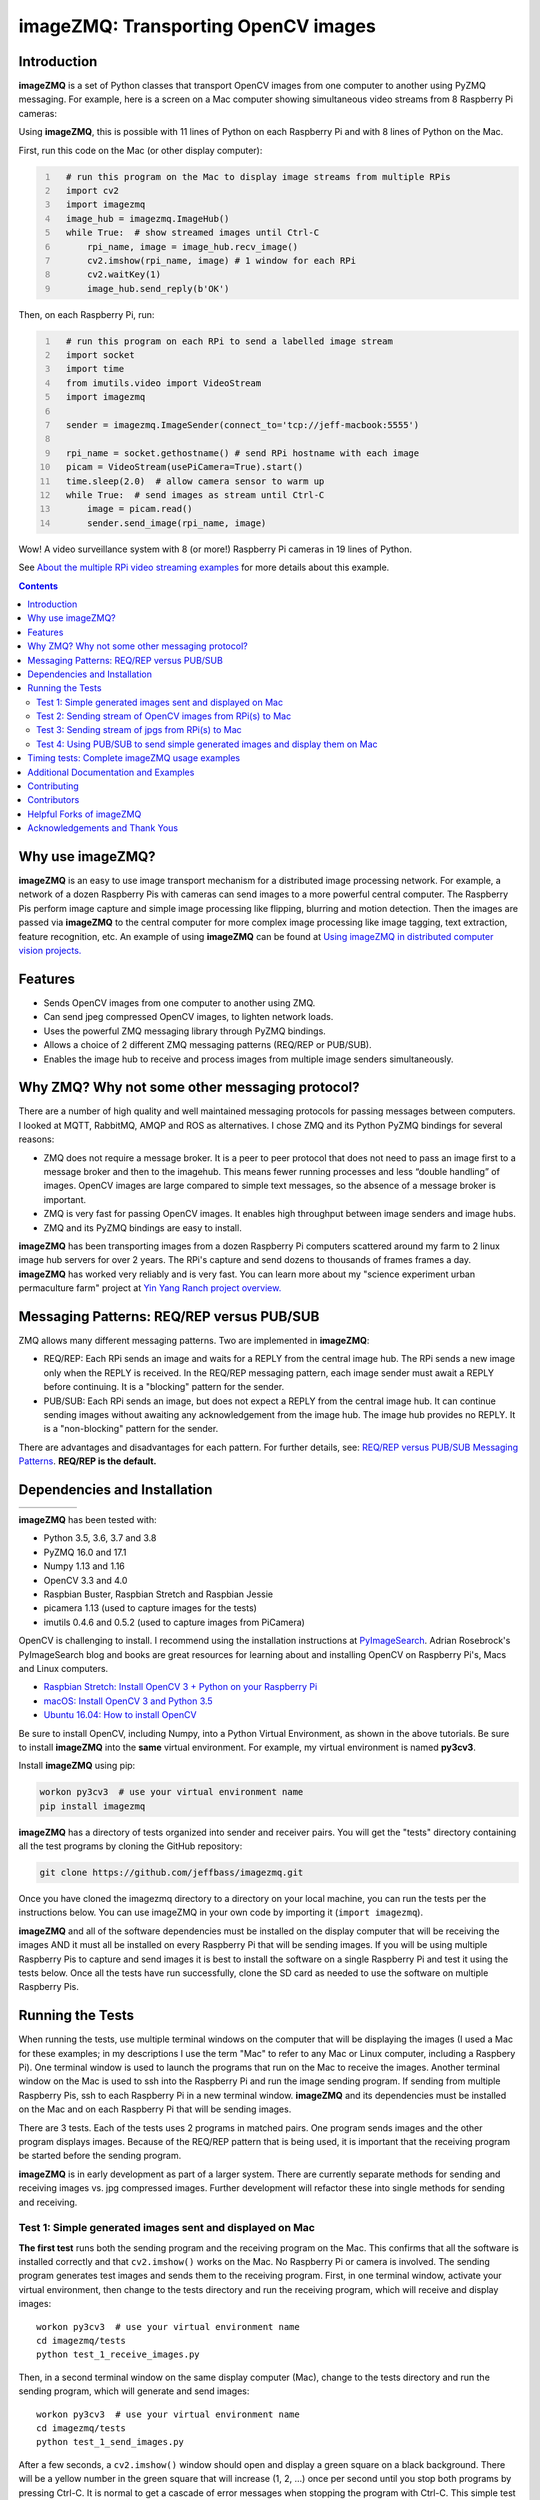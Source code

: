 ====================================
imageZMQ: Transporting OpenCV images
====================================

Introduction
============

**imageZMQ** is a set of Python classes that transport OpenCV images from one
computer to another using PyZMQ messaging. For example, here is a screen on a
Mac computer showing simultaneous video streams from 8 Raspberry Pi cameras:

.. image:: docs/images/screenshottest.png

Using **imageZMQ**, this is possible with 11 lines of Python on each Raspberry
Pi and with 8 lines of Python on the Mac.

First, run this code on the Mac (or other display computer):

.. code-block:: python
  :number-lines:

    # run this program on the Mac to display image streams from multiple RPis
    import cv2
    import imagezmq
    image_hub = imagezmq.ImageHub()
    while True:  # show streamed images until Ctrl-C
        rpi_name, image = image_hub.recv_image()
        cv2.imshow(rpi_name, image) # 1 window for each RPi
        cv2.waitKey(1)
        image_hub.send_reply(b'OK')


Then, on each Raspberry Pi, run:

.. code-block:: python
  :number-lines:

    # run this program on each RPi to send a labelled image stream
    import socket
    import time
    from imutils.video import VideoStream
    import imagezmq

    sender = imagezmq.ImageSender(connect_to='tcp://jeff-macbook:5555')

    rpi_name = socket.gethostname() # send RPi hostname with each image
    picam = VideoStream(usePiCamera=True).start()
    time.sleep(2.0)  # allow camera sensor to warm up
    while True:  # send images as stream until Ctrl-C
        image = picam.read()
        sender.send_image(rpi_name, image)


Wow! A video surveillance system with 8 (or more!) Raspberry Pi cameras in
19 lines of Python.

See `About the multiple RPi video streaming examples <docs/more-details.rst>`_
for more details about this example.

.. contents::

Why use imageZMQ?
=================

**imageZMQ** is an easy to use image transport mechanism for a distributed image
processing network. For example, a network of a dozen Raspberry Pis with cameras
can send images to a more powerful central computer. The Raspberry Pis perform
image capture and simple image processing like flipping, blurring and motion
detection. Then the images are passed via **imageZMQ** to the central computer for
more complex image processing like image tagging, text extraction, feature
recognition, etc. An example of using **imageZMQ** can be found
at `Using imageZMQ in distributed computer vision projects. <docs/imagezmq-uses.rst>`_

Features
========

- Sends OpenCV images from one computer to another using ZMQ.
- Can send jpeg compressed OpenCV images, to lighten network loads.
- Uses the powerful ZMQ messaging library through PyZMQ bindings.
- Allows a choice of 2 different ZMQ messaging patterns (REQ/REP or PUB/SUB).
- Enables the image hub to receive and process images from multiple image senders
  simultaneously.

Why ZMQ? Why not some other messaging protocol?
===============================================

There are a number of high quality and well maintained messaging protocols for
passing messages between computers. I looked at MQTT, RabbitMQ, AMQP and ROS as
alternatives. I chose ZMQ and its Python PyZMQ bindings for several reasons:

- ZMQ does not require a message broker. It is a peer to peer protocol that does
  not need to pass an image first to a message broker and then to the imagehub.
  This means fewer running processes and less “double handling” of images.
  OpenCV images are large compared to simple text messages, so the absence of a
  message broker is important.
- ZMQ is very fast for passing OpenCV images. It enables high throughput between
  image senders and image hubs.
- ZMQ and its PyZMQ bindings are easy to install.

**imageZMQ** has been transporting images from a dozen Raspberry Pi computers
scattered around my farm to 2 linux image hub servers for over 2
years. The RPi's capture and send dozens to thousands of frames frames a day.
**imageZMQ** has worked very reliably and is very fast. You can learn more about
my "science experiment urban permaculture farm" project at
`Yin Yang Ranch project overview. <https://github.com/jeffbass/yin-yang-ranch>`_


Messaging Patterns: REQ/REP versus PUB/SUB
==========================================

ZMQ allows many different messaging patterns. Two are implemented in **imageZMQ**:

- REQ/REP: Each RPi sends an image and waits for a REPLY from the central image
  hub. The RPi sends a new image only when the REPLY is received. In the REQ/REP
  messaging pattern, each image sender must await a REPLY before continuing. It is a
  "blocking" pattern for the sender.
- PUB/SUB: Each RPi sends an image, but does not expect a REPLY from the central
  image hub. It can continue sending images without awaiting any acknowledgement
  from the image hub. The image hub provides no REPLY. It is a "non-blocking"
  pattern for the sender.

There are advantages and disadvantages for each pattern. For further details,
see: `REQ/REP versus PUB/SUB Messaging Patterns <docs/req-vs-pub.rst>`_.
**REQ/REP is the default.**


Dependencies and Installation
=============================

+--------------+--------+---------------+-----------+-------+
| |pyversions| | |pypi| | |releasedate| | |license| | |doi| |
+--------------+--------+---------------+-----------+-------+

.. |pyversions| image:: /docs/images/python_versions.svg

.. |pypi| image:: /docs/images/pypi_version.svg

.. |releasedate| image:: /docs/images/release_date.svg

.. |license| image::  /docs/images/license.svg

.. |doi| image::  /docs/images/doi.svg
   :target: https://doi.org/10.5281/zenodo.3663275

**imageZMQ** has been tested with:

- Python 3.5, 3.6, 3.7 and 3.8
- PyZMQ 16.0 and 17.1
- Numpy 1.13 and 1.16
- OpenCV 3.3 and 4.0
- Raspbian Buster, Raspbian Stretch and Raspbian Jessie
- picamera 1.13 (used to capture images for the tests)
- imutils 0.4.6 and 0.5.2 (used to capture images from PiCamera)

OpenCV is challenging to install. I recommend using the installation
instructions at `PyImageSearch <https://www.pyimagesearch.com/>`_.
Adrian Rosebrock's PyImageSearch blog and books are great resources for
learning about and installing OpenCV on Raspberry Pi's, Macs and
Linux computers.

- `Raspbian Stretch: Install OpenCV 3 + Python on your Raspberry Pi
  <https://www.pyimagesearch.com/2017/09/04/raspbian-stretch-install-opencv-3-python-on-your-raspberry-pi/>`_
- `macOS: Install OpenCV 3 and Python 3.5
  <https://www.pyimagesearch.com/2016/12/05/macos-install-opencv-3-and-python-3-5/>`_
- `Ubuntu 16.04: How to install OpenCV
  <https://www.pyimagesearch.com/2016/10/24/ubuntu-16-04-how-to-install-opencv/>`_

Be sure to install OpenCV, including Numpy, into a Python Virtual Environment,
as shown in the above tutorials. Be sure to install **imageZMQ**
into the **same** virtual environment. For example, my virtual
environment is named **py3cv3**.

Install **imageZMQ** using pip:

.. code-block:: bash

    workon py3cv3  # use your virtual environment name
    pip install imagezmq

**imageZMQ** has a directory of tests organized into sender and receiver pairs.
You will get the "tests" directory containing all the test programs by
cloning the GitHub repository:

.. code-block:: bash

    git clone https://github.com/jeffbass/imagezmq.git

Once you have cloned the imagezmq directory to a directory on your local machine,
you can run the tests per the instructions below. You can use imageZMQ in your
own code by importing it (``import imagezmq``).

**imageZMQ** and all of the software dependencies must be installed on the
display computer that will be receiving the images AND it must all be installed
on every Raspberry Pi that will be sending images. If you will be using multiple
Raspberry Pis to capture and send images it is best to install the software on a
single Raspberry Pi and test it using the tests below. Once all the tests
have run successfully, clone the SD card as needed to use the software on
multiple Raspberry Pis.

Running the Tests
=================

When running the tests, use multiple terminal windows on the computer that will
be displaying the images (I used a Mac for these examples; in my descriptions
I use the term "Mac" to refer to any Mac or Linux computer, including a
Raspbery Pi). One terminal window is used to launch the programs that run on the
Mac to receive the images. Another terminal window on the Mac is used to ssh
into the Raspberry Pi and run the image sending program. If sending from multiple
Raspberry Pis, ssh to each Raspberry Pi in a new terminal window. **imageZMQ**
and its dependencies must be installed on the Mac and on each Raspberry Pi that
will be sending images.

There are 3 tests. Each of the tests uses 2 programs in matched pairs. One
program sends images and the other program displays images. Because of the
REQ/REP pattern that is being used, it is important that the receiving program
be started before the sending program.

**imageZMQ** is in early development as part of a larger system. There are
currently separate methods for sending and receiving images vs. jpg compressed
images. Further development will refactor these into single methods for sending
and receiving. ::

Test 1: Simple generated images sent and displayed on Mac
---------------------------------------------------------
**The first test** runs both the sending program and the receiving program on
the Mac. This confirms that all the software is installed correctly and that
``cv2.imshow()`` works on the Mac. No Raspberry Pi or camera is involved. The
sending program generates test images and sends them to the receiving program.
First, in one terminal window, activate your virtual environment, then change to
the tests directory and run the receiving program, which will receive and
display images::

    workon py3cv3  # use your virtual environment name
    cd imagezmq/tests
    python test_1_receive_images.py

Then, in a second terminal window on the same display computer (Mac), change to
the tests directory and run the sending program, which will generate and send
images::

    workon py3cv3  # use your virtual environment name
    cd imagezmq/tests
    python test_1_send_images.py

After a few seconds, a ``cv2.imshow()`` window should open and display a green
square on a black background. There will be a yellow number in the green square
that will increase (1, 2, ...) once per second until you stop both
programs by pressing Ctrl-C. It is normal to get a cascade of error messages
when stopping the program with Ctrl-C. This simple test program has no
try / except error trapping.

Test 2: Sending stream of OpenCV images from RPi(s) to Mac
----------------------------------------------------------
**The second test** runs the sending program on a Raspberry Pi, capturing
images from the PiCamera at up to 32 frames a second and sending them via
**imageZMQ** to the Mac. The receiving program on the Mac displays a continuous
video stream of the images captured by the Raspberry Pi. First, in one terminal
window, activate your virtual environment, change to the tests directory and
run the receiving program which will display the images::

    workon py3cv3  # use your virtual environment name
    cd imagezmq/tests
    python test_2_receive_images.py

Then, in a second terminal window on the Mac, ssh into the Raspberry Pi that
will be sending images. Activate your Python virtual environment, change to the
tests directory and **edit the test_2_send_images.py program to specify the tcp
address of your display computer.** There are 2 lines in the program that show
different ways of specifying the tcp address: by hostname or by tcp numeric address.
Pick one method, change the tcp address to that of your display computer and
comment out the method you are not using. Finally, run the program, which will
capture and send images::

    workon py3cv3  # use your virtual environment name
    cd imagezmq/tests
    python test_2_send_images.py

In about 5 seconds, a ``cv2.imshow()`` window will appear on the Mac and display
the video stream being sent by the Raspberry Pi.  You can repeat this step in
additional terminal windows, to ssh into additional Raspberry Pi computers and
start additional video streams. The receiving program can receive and display
images from multiple Raspberry Pis, with each Raspberry Pi's image stream
showing in a separate window. For this to work, each Raspberry Pi must have a
unique hostname because the images are sorted into different
``cv2.imshow()`` windows based on the hostname. The ``cv2.imshow()`` windows
for multiple Raspberry Pi streams will be stacked on top of each other until you
drag them and arrange them on your desktop. The example picture at the start of
this documentation shows 8 simultaneous video streams for 8 Raspberry Pi
computers with different hostnames. Each program must be stopped by pressing
Ctrl-C in its terminal window. It is normal to get a cascade of error messages
when stopping these programs with Ctrl-C. This simple test program has no try /
except error trapping.

Test 3: Sending stream of jpgs from RPi(s) to Mac
-------------------------------------------------
**The third test** runs a different pair of sending / receiving programs. The
program on the Raspberry Pi captures images from the PiCamera at up to 32
frames a second and **compresses them to jpeg form** before sending them via
**imageZMQ** to the Mac. The receiving program on the Mac converts the jpg
compressed frames back to OpenCV images and displays them as a continuous video
stream. This jpeg compression can greatly reduce the network load of sending many
images from multiple sources.

The programs that send and receive the images using jpg compression are run in
the same way as the above pair of programs that send uncompressed images. Use
the instructions above as a guide. The programs for Test 3 are::

    test_3_receive_jpg.py  # run on the Mac to receive & decompress images
    test_3_send_jpg.py     # ron on each Raspberry Pi to compress & send images

As with the previous Test 2 program pair, you will need to edit the "connect_to"
address in the sending program to the tcp address of your Mac (or other display
computer).  You will also need to remember to start the *receive* program on the
Mac before you start the sending program on the Raspberry Pi. As before, each
program must be stopped by pressing Ctrl-C in its terminal window. It is normal
to get a cascade of error messages when stopping these programs with Ctrl-C.
This simple test program has no try / except error trapping. Be sure to activate
your virtual environment as you did for Test 2 (see above) before running these
tests.

Test 4: Using PUB/SUB to send simple generated images and display them on Mac
-----------------------------------------------------------------------------
**The fourth test** is a repeat of Test 1, but uses the PUB/SUB messaging
pattern instead of the REQ/REP messaging pattern. It shows the differences
in running PUB/SUB versus REQ/REP in the simplest possible test program.

Test 4 runs both the sending program and the receiving program on
the Mac. No Raspberry Pi or camera is involved. This test shows the start / stop
flexibility of the PUB/SUB pattern. All 3 of the above REQ/REP tests require
that the receiving program be started first, then the sending program. And they
require that the sending program be restarted if the receiving program is
restarted. This is standard behavior for the REQ/REP messaging pattern. But
this test shows that either PUB/SUB program can be started first and that
message sending will resume if either program is restarted. That is a feature
of the PUB/SUB messaging pattern. See other documentation listed below for
further differences, advantages and disadvantages of the REQ/REP versus PUB/SUB
messaging patterns.

The sending program generates test images and sends them to the receiving program.
First, in one terminal window, activate your virtual environment, then change to
the tests directory and run the receiving program, which will receive and
display images::

    workon py3cv3  # use your virtual environment name
    cd imagezmq/tests
    python test_4_pub.py

Then, in a second terminal window on the same display computer (Mac), change to
the tests directory and run the sending program, which will generate and send
images::

    workon py3cv3  # use your virtual environment name
    cd imagezmq/tests
    python test_4_sub.py

After a few seconds, a ``cv2.imshow()`` window should open and display a green
square on a black background. There will be a yellow number in the green square
that will increase (1, 2, ...) once per second. Now you can stop either
program and restart it and see that the sending of numbers continues and picks
up where it left off (though some transmitted images may have been skipped
during restart). It is normal to get a cascade of error messages
when starting and stopping the program with Ctrl-C. These simple test program
have no try / except error trapping, since their only purpose is this simple
demonstration.

Timing tests: Complete imageZMQ usage examples
==============================================
The test programs above are short and simple. They test that the software and
dependencies are installed correctly and that images transfer successfully between
a Raspberry Pi computer and a display computer such as a Mac.  The tests
directory contains 2 more send / receive program pairs that provide a more
complete example of imageZMQ usage. Each of these programs includes
try / except blocks that enable ending the programs by typing Ctrl-C
without starting a cascade of error messages. They also perform frames per
second (FPS) timing tests that measure the speeds of image transfer using the
compressed versus the non-compressed transfer methods. They also show how to
capture the hub response in the sending program, which wasn't needed in the
simple tests.

One pair of programs transmits and receives **OpenCV images** and measures FPS::

    timing_receive_images.py  # run on Mac to display images
    timing_send_images.py     # run on Raspberry Pi to send images

Another pair of programs transmits and receives **jpg compressed images** and
measures FPS::

    timing_send_jpg_buf.py     # run on Raspberry Pi to send images
    timing_receive_jpg_buf.py  # run on Mac to display images

As with the other test program pairs, you will need to edit the "connect_to"
address in the sending program to the tcp address of your Mac (or other display
computer).  You will also need to remember to start the *receive* program on the
Mac before you start the sending program on the Raspberry Pi. With these programs,
the try / except blocks will end the programs cleanly with no errors when you
press Ctrl-C. Be sure to activate your virtual environment before running these
tests.

Additional Documentation and Examples
=====================================
- `API and Two Simple Example Programs <docs/api-examples.rst>`_
- `More details about the multiple RPi video streaming example <docs/more-details.rst>`_
- `REQ/REP versus PUB/SUB Messaging Patterns <docs/req-vs-pub.rst>`_
- `Examples showing different techniques for using imageZMQ <docs/examples.rst>`_
- `Using imageZMQ in distributed computer vision projects <docs/imagezmq-uses.rst>`_
- `FAQ: Frequently Asked Questions <docs/FAQ.rst>`_
- How **imageZMQ** is used in my own projects connecting multiple
  Raspberry Pi **imagenodes** to an **imagehub**:

  - My Yin Yang Ranch project to manage a small urban permaculture farm:
    `Yin Yang Ranch project overview <https://github.com/jeffbass/yin-yang-ranch>`_
  - `imagenode: Capture and Send Images and Sensor Data <https://github.com/jeffbass/imagenode>`_
  - `imagehub: Receive and Store Images and Event Logs <https://github.com/jeffbass/imagehub>`_


I gave a talk about imageZMQ and its use in my Yin Yang Ranch project at
PyCon 2020: 
**Jeff Bass - Yin Yang Ranch: Building a Distributed Computer
Vision Pipeline using Python, OpenCV and ZMQ**

`PyCon 2020 Talk Video about the project  <https://youtu.be/76GGZGneJZ4?t=2>`_

`PyCon 2020 Talk Presentation slides  <https://speakerdeck.com/jeffbass/yin-yang-ranch-building-a-distributed-computer-vision-pipeline-using-python-opencv-and-zmq-17024000-4389-4bae-9e4d-16302d20a5b6>`_

Contributing
============
**imageZMQ** is still in active development. I welcome open issues and
pull requests, but because the programs are still evolving, it is best to
open an issue for some discussion before submitting pull requests. We can
exchange ideas about your potential pull request and open a development branch
where you can develop your code and get feedback and testing help from myself
and others. **imageZMQ** is used in my own long running projects and the
projects of others, so backwards compatibility with the existing API is
important.

Contributors
============
Thanks for all contributions big and small. Some significant ones:

+------------------------+-----------------+----------------------------------------------------------+
| **Contribution**       | **Name**        | **GitHub**                                               |
+------------------------+-----------------+----------------------------------------------------------+
| Initial code & docs    | Jeff Bass       | `@jeffbass <https://github.com/jeffbass>`_               |
+------------------------+-----------------+----------------------------------------------------------+
| Added PUB / SUB option | Maksym          | `@bigdaddymax <https://github.com/bigdaddymax>`_         |
+------------------------+-----------------+----------------------------------------------------------+
| HTTP Streaming example | Maksym          | `@bigdaddymax <https://github.com/bigdaddymax>`_         |
+------------------------+-----------------+----------------------------------------------------------+
| Fast PUB / SUB example | Philipp Schmidt | `@philipp-schmidt <https://github.com/philipp-schmidt>`_ |
+------------------------+-----------------+----------------------------------------------------------+

Helpful Forks of imageZMQ
=========================
Some users have come up with Forks of **imageZMQ** that I think will be helpful
to others, either by using their code or reading their changed code. If
you have developed a fork of **imageZMQ** that demonstrates a concept that
would be helpful to others, please open an issue describing your fork so we
can have a discussion first rather than opening a pull request. Thanks!

+----------------------------+------------+----------------------------------------------------------------------+
| **Helpful Fork**           | **Name**   | **GitHub repository of fork**                                        |
+----------------------------+------------+----------------------------------------------------------------------+
| Add timeouts to image      | Pat Ryan   | `@youngsoul <https://github.com/youngsoul/imagezmq>`_ See CHANGES.md |
| sender to fix restarts or  |            |                                                                      |
| non-response of ImageHub   |            |                                                                      |
+----------------------------+------------+----------------------------------------------------------------------+

Acknowledgements and Thank Yous
===============================
- **ZeroMQ** is a great messaging library with great documentation
  at `ZeroMQ.org <http://zeromq.org/>`_.
- **PyZMQ** serialization examples provided a starting point for **imageZMQ**. See the
  `PyZMQ documentation <https://pyzmq.readthedocs.io/en/latest/index.html>`_.
- **OpenCV** and its Python bindings provide great scaffolding for computer
  vision projects large or small: `OpenCV.org <https://opencv.org/>`_.
- **PyImageSearch.com** is the best resource for installing OpenCV and its Python
  bindings. Adrian Rosebrock provides many practical OpenCV techniques with
  tutorials, code examples, blogs
  and books at `PyImageSearch.com <https://www.pyimagesearch.com/>`_. Installing
  OpenCV on my Raspberry Pi computers, Macs and Linux boxes went from
  frustrating to easy thanks to his tutorials. I also learned a **LOT** about
  computer vision methods and techniques by taking his PyImageSearch Gurus
  course. Highly recommended.
- **imutils** is a collection of Python classes and methods that allows computer
  vision programs using OpenCV to be cleaner and more compact. It has a very
  helpful threaded image reader for Raspberry PiCamera modules or webcams. It
  allowed me to shorten my camera reading programs on the Raspberry Pi by half:
  `imutils on GitHub <https://github.com/jrosebr1/imutils>`_. **imutils** is an
  open source project authored by Adrian Rosebrock.

